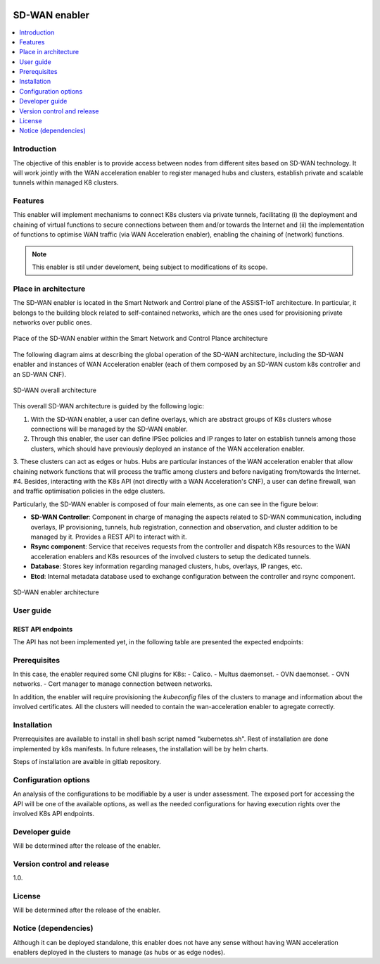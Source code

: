 .. _SD-WAN enabler:

.. figure:: ./images/assist-IoT-logo.png 

##############
SD-WAN enabler
##############

.. contents::
  :local:
  :depth: 1

***************
Introduction
***************
The objective of this enabler is to provide access between nodes from different sites based on SD-WAN technology. 
It will work jointly with the WAN acceleration enabler to register managed hubs and clusters, establish private and scalable tunnels within managed K8 clusters.
 
***************
Features
***************
This enabler will implement mechanisms to connect K8s clusters via private tunnels,
facilitating (i) the deployment and chaining of virtual functions to secure 
connections between them and/or towards the Internet and (ii) the implementation 
of functions to optimise WAN traffic (via WAN Acceleration enabler), enabling
the chaining of (network) functions.

.. note:: 
  This enabler is stil under develoment, being subject to modifications of its scope.

*********************
Place in architecture
*********************
The SD-WAN enabler is located in the Smart Network and Control plane of the ASSIST-IoT 
architecture. In particular, it belongs to the building block related to self-contained networks,
which are the ones used for provisioning private networks over public ones.

.. figure:: ./images/sdwan_place.png 
   :alt: Place of the SD-WAN enabler within the Smart Network and Control Plance architecture
   :align: center
   
   Place of the SD-WAN enabler within the Smart Network and Control Plance architecture


The following diagram aims at describing the global operation of the SD-WAN architecture,
including the SD-WAN enabler and instances of WAN Acceleration enabler (each of them composed by an SD-WAN
custom k8s controller and an SD-WAN CNF).

.. figure:: ./images/global_sdwan2.png
   :alt: SD-WAN overall architecture
   :align: center
   
   SD-WAN overall architecture

This overall SD-WAN architecture is guided by the following logic:

1. With the SD-WAN enabler, a user can define overlays, which are abstract groups of K8s clusters whose connections will be managed by the SD-WAN enabler.
2. Through this enabler, the user can define IPSec policies and IP ranges to later on establish tunnels among those clusters, which should have previously deployed an instance of the WAN acceleration enabler.
3. These clusters can act as edges or hubs. Hubs are particular instances of the WAN acceleration enabler that allow chaining network functions that will process the traffic among clusters and before navigating from/towards the Internet.
#4. Besides, interacting with the K8s API (not directly with a WAN Acceleration's CNF), a user can define firewall, wan and traffic optimisation policies in the edge clusters.

Particularly, the SD-WAN enabler is composed of four main elements, as one can see in the figure below:

- **SD-WAN Controller**: Component in charge of managing the aspects related to SD-WAN communication, including overlays, IP provisioning, tunnels, hub registration, connection and observation, and cluster addition to be managed by it. Provides a REST API to interact with it.
- **Rsync component**: Service that receives requests from the controller and dispatch K8s resources to the WAN acceleration enablers and K8s resources of the involved clusters to setup the dedicated tunnels. 
- **Database**: Stores key information regarding managed clusters, hubs, overlays, IP ranges, etc.
- **Etcd**: Internal metadata database used to exchange configuration between the controller and rsync component.

.. figure:: ./images/sdwan_arch.png 
   :alt: SD-WAN enabler architecture
   :align: center

   SD-WAN enabler architecture

***************
User guide
***************

REST API endpoints
*******************
The API has not been implemented yet, in the following table are presented the expected endpoints:

+---------------------+-----------------------------------------+-------------------------------------------------------------------------------------------------------------------------------------------------+
| Method              | Endpoint                                | Description                                                                                                                                     |
+=====================+=========================================+=================================================================================================================================================+
| GET/POST/PUT/DELETE | /overlays                               | Endpoint in charge of creating, modifying, deleting and getting information regarding a set of edge clusters (and hubs) managed by the enabler. |
+---------------------+-----------------------------------------+-------------------------------------------------------------------------------------------------------------------------------------------------+
| GET/POST/PUT/DELETE | /overlays/{id}/proposal                 | Endpoint in charge of defining IPSec proposals that can be used for tunnels in an overlay.                                                      |
+---------------------+-----------------------------------------+-------------------------------------------------------------------------------------------------------------------------------------------------+
| GET/POST/PUT/DELETE | /overlays/{id}/ipranges                 | Defines the overlay IP range used for the edge clusters.           
+---------------------+-----------------------------------------+-------------------------------------------------------------------------------------------------------------------------------------------------+
| GET/POST/PUT/DELETE | /overlays/{id}/hubs                     | Define a traffic hub in an overlay. Requires certificate and kubeconfig file to be able to manage it.                                           |                                                                             |
+---------------------+-----------------------------------------+-------------------------------------------------------------------------------------------------------------------------------------------------+
| GET/POST/PUT/DELETE | /overlays/{id}/devices                  | Define an edge cluster location (with SD-WAN acceleration enabler). Among other input, it required kubeconfig file and certificate information. |
+---------------------+-----------------------------------------+-------------------------------------------------------------------------------------------------------------------------------------------------+
| GET/POST/PUT/DELETE | /overlays/{id}/hubs/{id}/devices/{id}   | Define a connection between a hub and an edge cluster.                                                                                          |
+---------------------+-----------------------------------------+-------------------------------------------------------------------------------------------------------------------------------------------------+
| GET                 | /overlays/{id}/devices/{id}/connections | Get connections between edge clusters.                                                                                          |
+---------------------+-----------------------------------------+-------------------------------------------------------------------------------------------------------------------------------------------------+
| GET                 | /overlays/{id}/hubs/{id}/connections    | Get connections between hubs.                                                                                          |
+---------------------+-----------------------------------------+-------------------------------------------------------------------------------------------------------------------------------------------------+

***************
Prerequisites
***************
In this case, the enabler required some CNI plugins for K8s:
- Calico.
- Multus daemonset.
- OVN daemonset.
- OVN networks.
- Cert manager to manage connection between networks.

In addition, the enabler will require provisioning the *kubeconfig* files of the clusters to manage and  information about the involved certificates. 
All the clusters will needed to contain the wan-acceleration enabler to agregate correctly.

***************
Installation
***************
Prerrequisites are available to install in shell bash script named "kubernetes.sh". Rest of installation are done implemented by k8s manifests. In future releases, the installation will be by helm charts.

Steps of installation are avaible in gitlab repository.

*********************
Configuration options
*********************
An analysis of the configurations to be modifiable by a user is under assessment.
The exposed port for accessing the API will be one of the available options, as well
as the needed configurations for having execution rights over the involved K8s API endpoints.

***************
Developer guide
***************
Will be determined after the release of the enabler.

***************************
Version control and release
***************************
1.0.

***************
License
***************
Will be determined after the release of the enabler.

*********************
Notice (dependencies)
*********************
Although it can be deployed standalone, this enabler does not have any sense without
having WAN acceleration enablers deployed in the clusters to manage (as hubs or as edge nodes).

